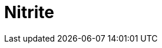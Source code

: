 // Do not edit directly!
// This file was generated by camel-quarkus-maven-plugin:update-extension-doc-page

= Nitrite
:cq-artifact-id: camel-quarkus-nitrite
:cq-artifact-id-base: nitrite
:cq-native-supported: false
:cq-status: Preview
:cq-deprecated: false
:cq-jvm-since: 1.0.0
:cq-native-since: 1.0.0
:cq-camel-part-name: nitrite
:cq-camel-part-title: Nitrite
:cq-camel-part-description: Access Nitrite databases.
:cq-extension-page-title: Nitrite
